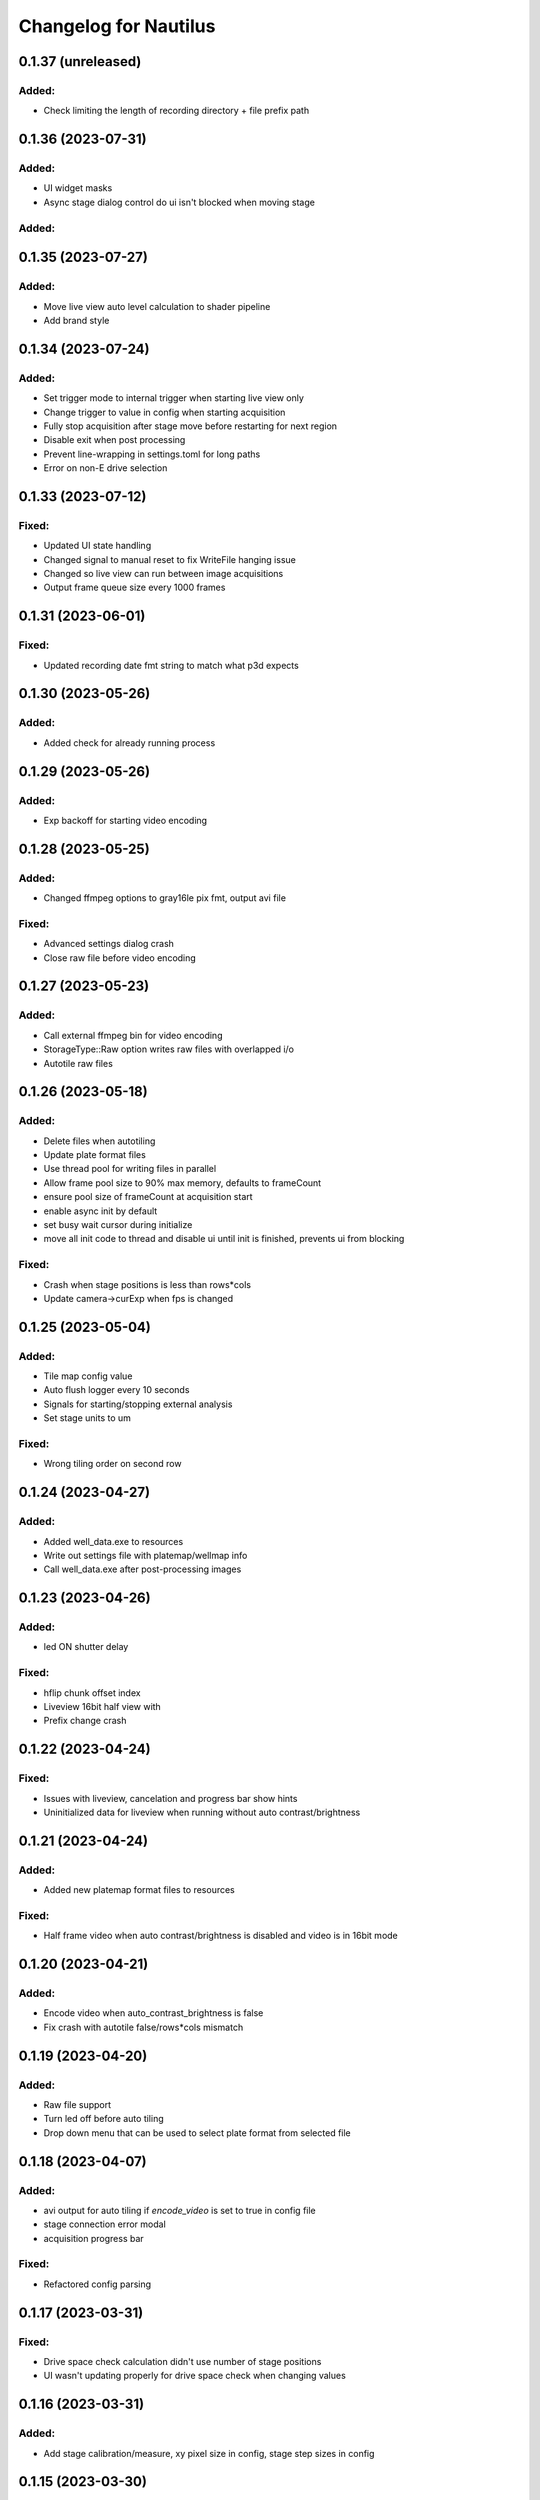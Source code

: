 Changelog for Nautilus
======================


0.1.37 (unreleased)
-------------------

Added:
^^^^^^^
- Check limiting the length of recording directory + file prefix path



0.1.36 (2023-07-31)
-------------------

Added:
^^^^^^^
- UI widget masks
- Async stage dialog control do ui isn't blocked when moving stage


Added:
^^^^^^^
0.1.35 (2023-07-27)
-------------------

Added:
^^^^^^^
- Move live view auto level calculation to shader pipeline
- Add brand style


0.1.34 (2023-07-24)
-------------------

Added:
^^^^^^^
- Set trigger mode to internal trigger when starting live view only
- Change trigger to value in config when starting acquisition
- Fully stop acquisition after stage move before restarting for next region
- Disable exit when post processing
- Prevent line-wrapping in settings.toml for long paths
- Error on non-E drive selection


0.1.33 (2023-07-12)
-------------------

Fixed:
^^^^^^
- Updated UI state handling
- Changed signal to manual reset to fix WriteFile hanging issue
- Changed so live view can run between image acquisitions
- Output frame queue size every 1000 frames


0.1.31 (2023-06-01)
-------------------

Fixed:
^^^^^^
- Updated recording date fmt string to match what p3d expects


0.1.30 (2023-05-26)
-------------------

Added:
^^^^^^
- Added check for already running process


0.1.29 (2023-05-26)
-------------------

Added:
^^^^^^
- Exp backoff for starting video encoding


0.1.28 (2023-05-25)
-------------------

Added:
^^^^^^
- Changed ffmpeg options to gray16le pix fmt, output avi file

Fixed:
^^^^^^
- Advanced settings dialog crash
- Close raw file before video encoding


0.1.27 (2023-05-23)
-------------------

Added:
^^^^^^
- Call external ffmpeg bin for video encoding
- StorageType::Raw option writes raw files with overlapped i/o
- Autotile raw files


0.1.26 (2023-05-18)
-------------------

Added:
^^^^^^
- Delete files when autotiling
- Update plate format files
- Use thread pool for writing files in parallel
- Allow frame pool size to 90% max memory, defaults to frameCount
- ensure pool size of frameCount at acquisition start
- enable async init by default
- set busy wait cursor during initialize
- move all init code to thread and disable ui until init is finished,
  prevents ui from blocking

Fixed:
^^^^^^
- Crash when stage positions is less than rows*cols
- Update camera->curExp when fps is changed


0.1.25 (2023-05-04)
-------------------

Added:
^^^^^^
- Tile map config value
- Auto flush logger every 10 seconds
- Signals for starting/stopping external analysis
- Set stage units to um

Fixed:
^^^^^^
- Wrong tiling order on second row


0.1.24 (2023-04-27)
-------------------

Added:
^^^^^^
- Added well_data.exe to resources
- Write out settings file with platemap/wellmap info
- Call well_data.exe after post-processing images


0.1.23 (2023-04-26)
-------------------

Added:
^^^^^^
- led ON shutter delay

Fixed:
^^^^^^
- hflip chunk offset index
- Liveview 16bit half view with 
- Prefix change crash


0.1.22 (2023-04-24)
-------------------

Fixed:
^^^^^^
- Issues with liveview, cancelation and progress bar show hints
- Uninitialized data for liveview when running without auto contrast/brightness


0.1.21 (2023-04-24)
-------------------

Added:
^^^^^^
- Added new platemap format files to resources

Fixed:
^^^^^^
- Half frame video when auto contrast/brightness is disabled and video is in 16bit mode


0.1.20 (2023-04-21)
-------------------

Added:
^^^^^^
- Encode video when auto_contrast_brightness is false
- Fix crash with autotile false/rows*cols mismatch


0.1.19 (2023-04-20)
-------------------

Added:
^^^^^^
- Raw file support
- Turn led off before auto tiling
- Drop down menu that can be used to select plate format from selected file


0.1.18 (2023-04-07)
-------------------

Added:
^^^^^^
- avi output for auto tiling if `encode_video` is set to true in config file
- stage connection error modal
- acquisition progress bar

Fixed:
^^^^^^
- Refactored config parsing


0.1.17 (2023-03-31)
-------------------

Fixed:
^^^^^^
- Drive space check calculation didn't use number of stage positions
- UI wasn't updating properly for drive space check when changing values


0.1.16 (2023-03-31)
-------------------

Added:
^^^^^^
- Add stage calibration/measure, xy pixel size in config, stage step sizes in config


0.1.15 (2023-03-30)
-------------------

Added:
^^^^^^
- Max frame rate is calculated based on capture mode and height of campture area. Users can not select a frame rate higher than the calculated max.
- Auto tiling support


0.1.14 (2023-03-14)
-------------------

Fixed:
^^^^^^
- Scale width/height by respective binning factor


0.1.13 (2023-03-10)
-------------------

Fixed:
^^^^^^
- Moved output directory check from frame acquistion thread to updateExp method so it's not checking the output directory on every frame callback
- Change available_space_in_default_drive method so it is defined for non-win32 systems
- Fix settings output, switch to toml output

Added:
^^^^^^
- Check led intensity is > 0.0 before turning on led
- Switch default output to TiffStack + BigTiff
- Add horizontal/vertical live view image flipping to config
- Increase default binning factor


0.1.12 (2023-02-27)
-------------------

Fixed:
^^^^^^
- Error related to stage controls not working in Stage Navigation modal

0.1.11 (2023-02-17)
-------------------

Added:
^^^^^^
- Ui option in advanced setup to select name of ni device


0.1.10 (2023-02-16)
-------------------

Added:
^^^^^^
- Automatic saving of stage position list on shutdown and loading of previous stage position list on launch

Fixed:
^^^^^^
- Errors on shutdown


0.1.9 (2023-02-16)
------------------

Added:
^^^^^^
- Store TIFF files under subdirectory in the format prefix__YYYY_M_D_HMS
- Add settings.txt file to each acquisition with led intensity, stage positions, duration, and frame rate


0.1.8 (2023-02-16)
------------------

Changed:
^^^^^^^^
- Stage controls have been moved to ``Stage Navigation`` modal


0.1.7 (2023-02-14)
------------------

Added:
^^^^^^
- Check before each acquisition for necessary space in default drive


0.1.6 (2023-02-14)
------------------

Changed:
^^^^^^^^
- Only allocate memory for acquisition once, and only set up exposure when starting acquisition


0.1.5 (2023-02-14)
------------------

Changed:
^^^^^^^^
- If no stage positions set when acquisition begins, use current state position


0.1.4 (2023-02-13)
------------------

Added:
^^^^^^
- Default drive used for acquisition data can be set with nautilus.toml outdir property


0.1.3 (2023-02-10)
------------------

Changed:
^^^^^^^^
- Disabled frame rate edit during live view
